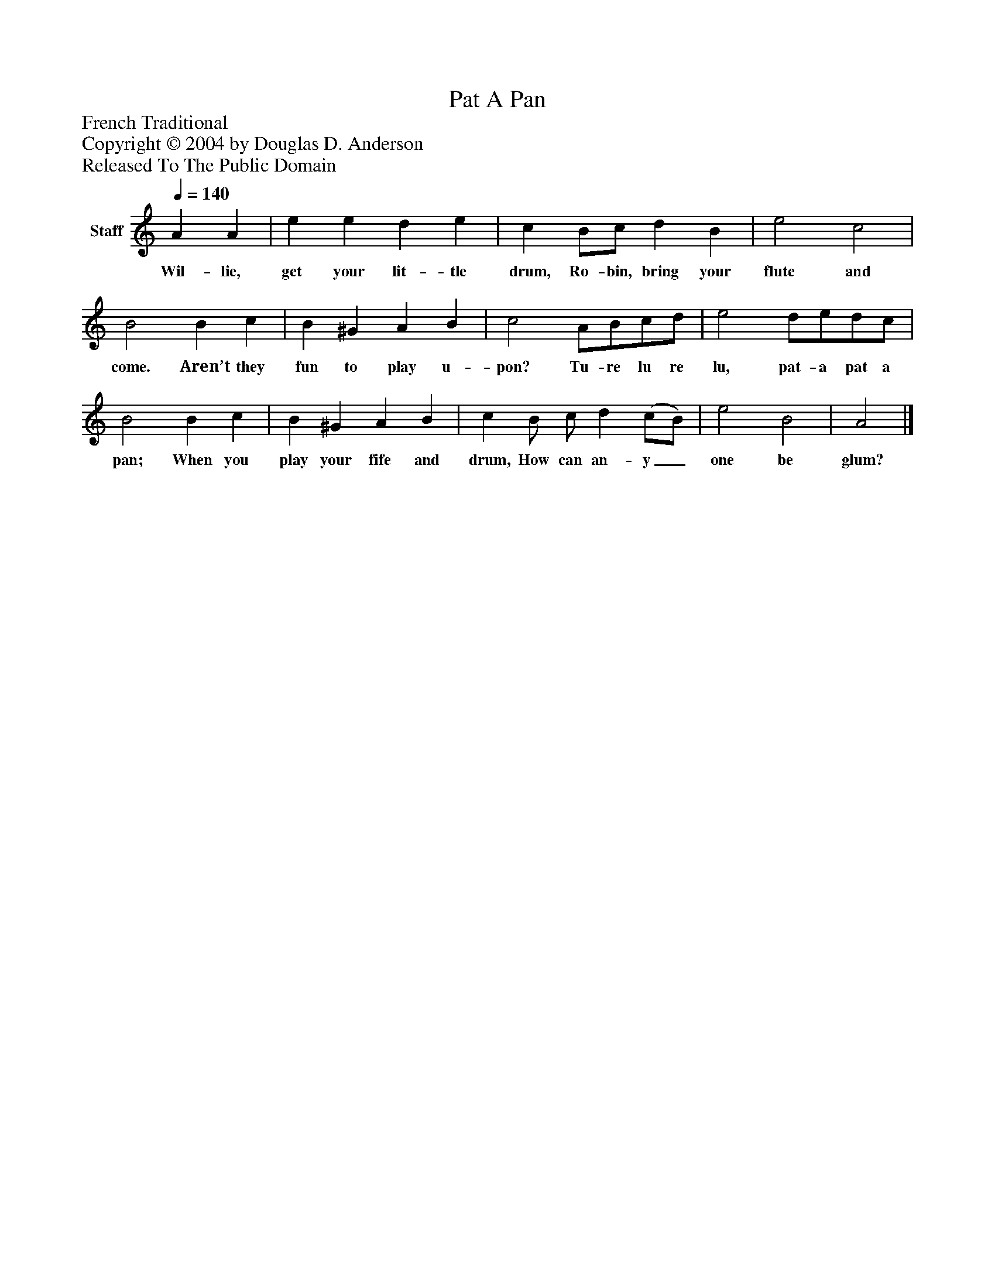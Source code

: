 %%abc-creator mxml2abc 1.4
%%abc-version 2.0
%%continueall true
%%titletrim true
%%titleformat A-1 T C1, Z-1, S-1
X: 0
T: Pat A Pan
Z: French Traditional
Z: Copyright © 2004 by Douglas D. Anderson
Z: Released To The Public Domain
L: 1/4
M: none
Q: 1/4=140
V: P1 name="Staff"
%%MIDI program 1 19
K: C
[V: P1]  A A | e e d e | c B/c/ d B | e2 c2 | B2 B c | B ^G A B | c2 A/B/c/d/ | e2 d/e/d/c/ | B2 B c | B ^G A B | c B/ c/ d (c/B/) | e2 B2 | A2|]
w: Wil- lie, get your lit- tle drum, Ro- bin, bring your flute and come. Aren’t they fun to play u- pon? Tu- re lu re lu, pat- a pat a pan; When you play your fife and drum, How can an- y_ one be glum?

